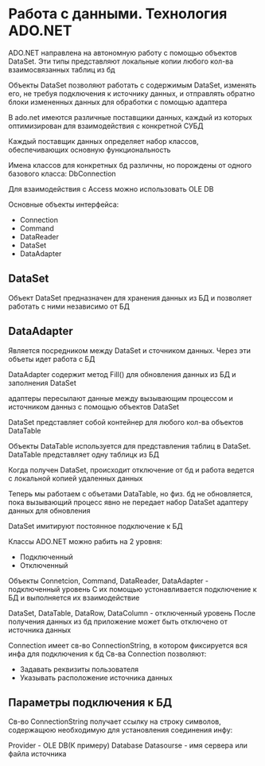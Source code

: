 * Работа с данными. Технология ADO.NET

ADO.NET направлена на автономную работу с помощью объектов DataSet.
Эти типы представляют локальные копии любого кол-ва взаимосвязанных таблиц из бд

Объекты DataSet позволяют работать с содержимым DataSet, изменять его, не требуя
подключения к источнику данных, и отправлять обратно блоки измененных данных для
обработки с помощью адаптера

В ado.net имеются различные поставщики данных, каждый из которых оптимизирован
для взаимодействия с конкретной СУБД

Каждый поставщик данных определяет набор классов, обеспечивающих основную
функциональность

Имена классов для конкретных бд различны, но порождены от одного базового класса:
DbConnection

Для взаимодействия с Access можно использовать OLE DB

Основные объекты интерфейса:
  - Connection
  - Command
  - DataReader
  - DataSet
  - DataAdapter


** DataSet
Объект DataSet предназначен для хранения данных из БД и позволяет работать с
ними независимо от БД

** DataAdapter
Является посредником между DataSet и сточником данных. Через эти объеты идет
работа с БД


DataAdapter содержит метод Fill() для обновления данных из БД и заполнения DataSet

адаптеры пересылают данные между вызывающим процессом и источником данныз с
помощью объектов DataSet

DataSet представляет собой контейнер для любого кол-ва объектов DataTable

Объекты DataTable используется для представления таблиц в DataSet. DataTable
представляет одну таблицк из БД

Когда получен DataSet, происходит отключение от бд и работа ведется с
локальной копией удаленных данных

Теперь мы работаем с объетами DataTable, но физ. бд не обновляется, пока вызывающий
процесс явно не передает набор DataSet адаптеру данных для обновления

DataSet имитируют постоянное подключение к БД

Классы ADO.NET можно рабить на 2 уровня:

- Подключенный
- Отключенный

Объекты Connetcion, Command, DataReader, DataAdapter - подключенный уровень
С их помощью устонавливается подключение к БД и выполняется их взаимодействие

DataSet, DataTable, DataRow, DataColumn - отключенный уровень
После получения данных из бд приложение может быть отключено от источника данных

Connection имеет св-во ConnectionString, в котором фиксируется вся инфа для подключения к бд
Св-ва Connection позволяют:
- Задавать реквизиты пользователя
- Указывать расположение источника данных

** Параметры подключения к БД

Cв-во ConnectionString получает ссылку на строку символов, содержащюю необходимую для
установления соединения инфу:

Provider - OLE DB(К примеру)
Database
Datasourse - имя сервера или файла источника

